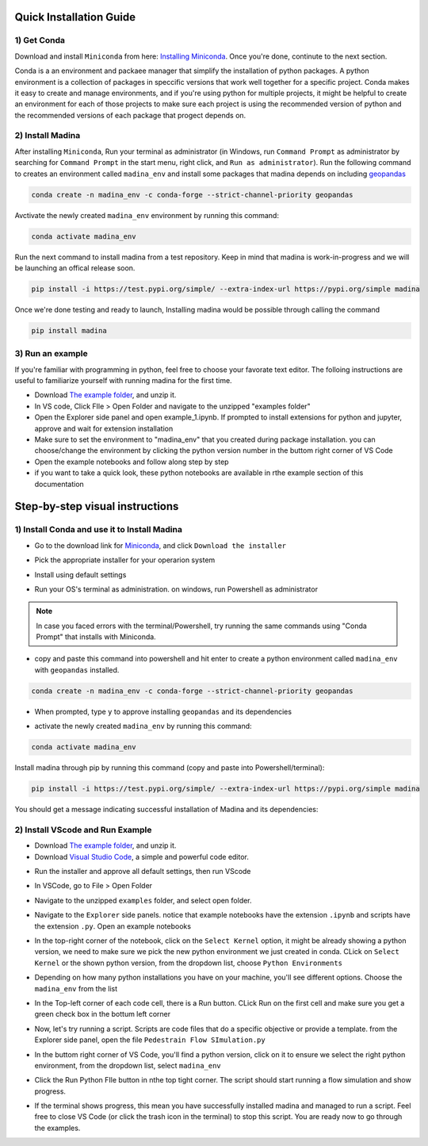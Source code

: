 Quick Installation Guide
==========================

1) Get Conda
--------------
Download and install ``Miniconda`` from here: `Installing Miniconda <https://docs.conda.io/projects/miniconda/en/latest/miniconda-install.html>`_.
Once you're done, continute to the next section.

Conda is a an environment and packaee manager that simplify the installation of python packages.
A python environment is a collection of packages in speccific versions that work well together for a specific project. 
Conda makes it easy to create and manage environments, and if you're using python for multiple projects, it might be helpful to create an environment for each of those projects to make sure each project is using the recommended version of python and the recommended versions of each package that progect depends on.

2) Install Madina
-----------------------

After installing ``Miniconda``, Run your terminal as administrator
(in Windows, run ``Command Prompt`` as administrator by searching for ``Command Prompt`` in the start menu, right click, and ``Run as administrator``). 
Run the following command to creates an environment called ``madina_env`` and install some packages that madina depends on including `geopandas <geopandas.org/en/stable/>`_ 


.. code-block:: console

   conda create -n madina_env -c conda-forge --strict-channel-priority geopandas

Avctivate the newly created ``madina_env`` environment by running this command:

.. code-block:: console

    conda activate madina_env


Run the next command to install madina from a test repository. Keep in mind that madina is work-in-progress and we will be launching an offical release soon.

.. code-block:: console

    pip install -i https://test.pypi.org/simple/ --extra-index-url https://pypi.org/simple madina



Once we're done testing and ready to launch, Installing madina would be possible through calling the command

.. code-block:: console

    pip install madina


3) Run an example
-----------------------

If you're familiar with programming in python, feel free to choose your favorate text editor.
The folloing instructions are useful to familiarize yourself with running madina for the first time.

* Download `The example folder <https://www.dropbox.com/scl/fi/1fbidbc5bqz7ccn61u1yq/examples.zip?rlkey=y0ppgukbyck0scw6pakrcn7f5&dl=1>`_, and unzip it.
* In VS code, Click FIle > Open Folder and navigate to the unzipped "examples folder"
* Open the Explorer side panel and open example_1.ipynb. If prompted to install extensions for python and jupyter, approve and wait for extension installation
* Make sure to set the environment to "madina_env" that you created during package installation. you can choose/change the environment by clicking the python version number in the buttom right corner of VS Code
* Open the example notebooks and follow along step by step
* if you want to take a quick look, these python notebooks are available in rthe example section of this documentation



Step-by-step visual instructions
=================================================

1) Install Conda and use it to Install Madina
----------------------------------------------
* Go to the download link for `Miniconda <https://docs.conda.io/projects/miniconda/en/latest/miniconda-install.html>`_, and click ``Download the installer``

.. image:: img/0-1-download-installer.png
  :width: 400
  :alt: Download CONDA

* Pick the appropriate installer for your operarion system

.. image:: img/0-2-pick-os-installer.png
  :width: 400
  :alt: pick installer

* Install using default settings

.. image:: img/0-3-install-default.png
  :width: 400
  :alt: Install conda


* Run your OS's terminal as administration. on windows, run Powershell as administrator



.. image:: img/0-4-run-powershell.png
  :width: 400
  :alt: Run powershell

.. note::
  In case you faced errors with the terminal/Powershell, try running the same commands using "Conda Prompt" that installs with Miniconda.

* copy and paste this command into powershell and hit enter to create a python environment called ``madina_env`` with ``geopandas`` installed.

.. code-block:: console

   conda create -n madina_env -c conda-forge --strict-channel-priority geopandas


.. image:: img/0-5-create-env.png
  :width: 400
  :alt: create environment

* When prompted, type ``y`` to approve installing ``geopandas`` and its dependencies 

.. image:: img/0-6-approve.png
  :width: 400
  :alt: create environment

* activate the newly created ``madina_env`` by running this command:

.. code-block:: console

    conda activate madina_env

.. image:: img/0-7-activate.png
  :width: 400
  :alt: activate environment

Install madina through pip by running this command (copy and paste into Powershell/terminal):

.. code-block:: console

    pip install -i https://test.pypi.org/simple/ --extra-index-url https://pypi.org/simple madina

.. image:: img/0-8-pip-install.png
  :width: 400
  :alt: activate environment

You should get a message indicating successful installation of Madina and its dependencies:

.. image:: img/0-9-success.png
  :width: 400
  :alt: activate environment



2) Install VScode and Run Example
----------------------------------------------

* Download `The example folder <https://www.dropbox.com/scl/fi/6dilb8o02gq5q5i75fdx5/examples.zip?rlkey=qiewt7o1non5nxk845o7gcmoq&dl=1>`_, and unzip it.


* Download `Visual Studio Code <https://code.visualstudio.com/>`_, a simple and powerful code editor. 


.. image:: img/1-download.png
  :width: 400
  :alt: Download VS

* Run the installer and approve all default settings, then run VScode

.. image:: img/2-Install-launch.png
  :width: 400
  :alt: Install cand Run VScode

* In VSCode, go to File > Open Folder

.. image:: img/3-open-folder.png
  :width: 400
  :alt: Open Folder

* Navigate to the unzipped ``examples`` folder, and select open folder. 

.. image:: img/4-select-folder.png
  :width: 400
  :alt: Select Folder


* Navigate to the ``Explorer`` side panels. notice that example notebooks have the extension ``.ipynb`` and scripts have the extension ``.py``. Open an example notebooks

.. image:: img/5-open-notebook.png
  :width: 400
  :alt: Open Notebook

* In the top-right corner of the notebook, click on the ``Select Kernel`` option, it might be already showing a python version, we need to make sure we pick the new python environment we just created in conda. CLick on ``Select Kernel`` or the shown python version, from the dropdown list, choose ``Python Environments``

.. image:: img/6-select-python-environments.png
  :width: 400
  :alt: Select Python Environment



* Depending on how many python installations you have on your machine, you'll see different options. Choose the ``madina_env`` from the list

.. image:: img/7-select-madina_env.png
  :width: 400
  :alt: Select Madina


* In the Top-left corner of each code cell, there is a Run button. CLick Run on the first cell and make sure you get a green check box in the bottum left corner

.. image:: img/8-run-cell.png
  :width: 400
  :alt: Run Cell

* Now, let's try running a script. Scripts are code files that do a specific objective or provide a template. from the Explorer side panel, open the file ``Pedestrain Flow SImulation.py`` 

.. image:: img/9-open-script.png
  :width: 400
  :alt: Openning a script

*  In the buttom right corner of VS Code, you'll find a python version, click on it to ensure we select the right python environment, from the dropdown list, select ``madina_env``

.. image:: img/10-select-madina_env.png
  :width: 400
  :alt: selecting an environment


* Click the Run Python FIle button in nthe top tight corner. The script should start running a flow simulation and show progress.


.. image:: img/11-run-script.png
  :width: 400
  :alt: selecting an environment


* If the terminal shows progress, this mean you have successfully installed madina and managed to run a script. Feel free to close VS Code (or click the trash icon in the terminal) to stop this script. You are ready now to go through the examples.






